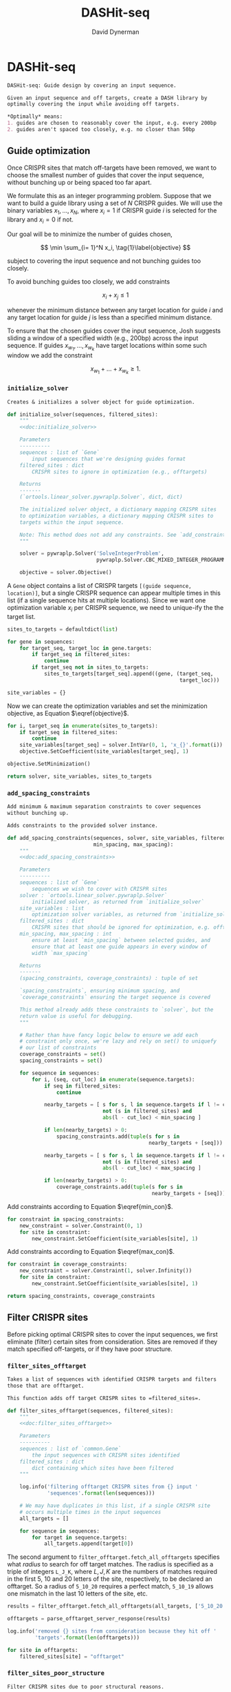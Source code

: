 # -*- org-confirm-babel-evaluate: nil; -*-
#+TITLE: DASHit-seq
#+AUTHOR: David Dynerman
#+EMAIL: david.dynerman@czbiohub.org
#+OPTIONS: toc:nil
#+PROPERTY: header-args:python :tangle "src/dashit-seq.py" :noweb yes
#+PROPERTY: header-args:org :exports results :results replace

* DASHit-seq
#+NAME: doc:dashit-seq
#+BEGIN_SRC org
DASHit-seq: Guide design by covering an input sequence.

Given an input sequence and off targets, create a DASH library by
optimally covering the input while avoiding off targets.

,*Optimally* means:
1. guides are chosen to reasonably cover the input, e.g. every 200bp
2. guides aren't spaced too closely, e.g. no closer than 50bp
#+END_SRC

#+BEGIN_SRC python :exports none
#!/usr/bin/env python3
"""
<<doc:dashit-seq>>
"""
import argparse
import flash
import pysam
import logging
import os
import subprocess
import fcntl
import time
import filter_offtarget
import sys
from datetime import datetime
from socket import gethostname

from Bio import SeqIO
from Bio import SeqRecord
from Bio.Seq import Seq
from ortools.linear_solver import pywraplp
from common import Gene, Target
from pathlib import Path
from build import fetch_with_retries

from collections import defaultdict

from jinja2 import Environment, FileSystemLoader

__version__ = "1.0"

log = logging.getLogger(__name__)
logging.basicConfig(level=logging.INFO)
#+END_SRC

** Guide optimization
Once CRISPR sites that match off-targets have been removed, we want to
choose the smallest number of guides that cover the input sequence,
without bunching up or being spaced too far apart.

We formulate this as an integer programming problem. Suppose that we
want to build a guide library using a set of $N$ CRISPR guides. We
will use the binary variables $x_1, \ldots, x_N$, where $x_i = 1$ if
CRISPR guide $i$ is selected for the library and $x_i = 0$ if not.

Our goal will be to minimize the number of guides chosen, 

\[
\min \sum_{i= 1}^N x_i, \tag{1}\label{objective}
\]

subject to covering the input sequence and not bunching guides too closely.

To avoid bunching guides too closely, we add constraints

\[
x_i + x_j \leq 1 \tag{2}\label{min_con}
\]

whenever the minimum distance between any target location for guide
$i$ and any target location for guide $j$ is less than a specified
minimum distance.

To ensure that the chosen guides cover the input sequence, Josh
suggests sliding a window of a specified width (e.g., 200bp) across
the input sequence. If guides $x_{w_1}, \ldots, x_{w_k}$ have target locations within some such window we add the constraint

\[
x_{w_1} + \ldots + x_{w_k} \geq 1. \tag{3}\label{max_con}
\]

*** =initialize_solver=
#+NAME: doc:initialize_solver
#+BEGIN_SRC org
Creates & initializes a solver object for guide optimization.
#+END_SRC

#+BEGIN_SRC python
def initialize_solver(sequences, filtered_sites):
    """
    <<doc:initialize_solver>>

    Parameters
    ----------
    sequences : list of `Gene`
        input sequences that we're designing guides format
    filtered_sites : dict
        CRISPR sites to ignore in optimization (e.g., offtargets)

    Returns
    -------
    (`ortools.linear_solver.pywraplp.Solver`, dict, dict)

    The initialized solver object, a dictionary mapping CRISPR sites
    to optimization variables, a dictionary mapping CRISPR sites to
    targets within the input sequence.

    Note: This method does not add any constraints. See `add_constraints`.
    """

    solver = pywraplp.Solver('SolveIntegerProblem',
                             pywraplp.Solver.CBC_MIXED_INTEGER_PROGRAMMING)

    objective = solver.Objective()
#+END_SRC

A =Gene= object contains a list of CRISPR targets =[(guide sequence,
location)]=, but a single CRISPR sequence can appear multiple times in
this list (if a single sequence hits at multiple locations). Since we
want one optimization variable $x_i$ per CRISPR sequence, we need to
unique-ify the the target list.

#+BEGIN_SRC python
    sites_to_targets = defaultdict(list)

    for gene in sequences:
        for target_seq, target_loc in gene.targets:
            if target_seq in filtered_sites:
                continue
            if target_seq not in sites_to_targets:
                sites_to_targets[target_seq].append((gene, (target_seq,
                                                            target_loc)))

    site_variables = {}
#+END_SRC

Now we can create the optimization variables and set the minimization objective, as Equation $\eqref{objective}$.
#+BEGIN_SRC python
    for i, target_seq in enumerate(sites_to_targets):
        if target_seq in filtered_sites:
            continue
        site_variables[target_seq] = solver.IntVar(0, 1, 'x_{}'.format(i))
        objective.SetCoefficient(site_variables[target_seq], 1)

    objective.SetMinimization()    

    return solver, site_variables, sites_to_targets
#+END_SRC


*** =add_spacing_constraints=
#+NAME: doc:add_spacing_constraints
#+BEGIN_SRC org
Add minimum & maximum separation constraints to cover sequences
without bunching up.

Adds constraints to the provided solver instance.
#+END_SRC

#+BEGIN_SRC python
def add_spacing_constraints(sequences, solver, site_variables, filtered_sites,
                            min_spacing, max_spacing):
    """
    <<doc:add_spacing_constraints>>

    Parameters
    ----------
    sequences : list of `Gene`
        sequences we wish to cover with CRISPR sites
    solver : `ortools.linear_solver.pywraplp.Solver`
        initialized solver, as returned from `initialize_solver`
    site_variables : list
        optimization solver variables, as returned from `initialize_solver`
    filtered_sites : dict
        CRISPR sites that should be ignored for optimization, e.g. offtargets
    min_spacing, max_spacing : int
        ensure at least `min_spacing` between selected guides, and
        ensure that at least one guide appears in every window of
        width `max_spacing`

    Returns
    -------
    (spacing_constraints, coverage_constraints) : tuple of set

    `spacing_constraints`, ensuring minimum spacing, and
    `coverage_constraints` ensuring the target sequence is covered

    This method already adds these constraints to `solver`, but the
    return value is useful for debugging.
    """
    
    # Rather than have fancy logic below to ensure we add each
    # constraint only once, we're lazy and rely on set() to uniquefy
    # our list of constraints
    coverage_constraints = set()
    spacing_constraints = set()

    for sequence in sequences:
        for i, (seq, cut_loc) in enumerate(sequence.targets):
            if seq in filtered_sites:
                continue
            
            nearby_targets = [ s for s, l in sequence.targets if l != cut_loc and
                               not (s in filtered_sites) and
                               abs(l - cut_loc) < min_spacing ]
        
            if len(nearby_targets) > 0:
                spacing_constraints.add(tuple(s for s in
                                              nearby_targets + [seq]))

            nearby_targets = [ s for s, l in sequence.targets if l != cut_loc and
                               not (s in filtered_sites) and
                               abs(l - cut_loc) < max_spacing ]
        
            if len(nearby_targets) > 0:
                coverage_constraints.add(tuple(s for s in
                                               nearby_targets + [seq]))
#+END_SRC
Add constraints according to Equation $\eqref{min_con}$.
#+BEGIN_SRC python
    for constraint in spacing_constraints:
        new_constraint = solver.Constraint(0, 1)
        for site in constraint:
            new_constraint.SetCoefficient(site_variables[site], 1)
#+END_SRC
Add constraints according to Equation $\eqref{max_con}$.
#+BEGIN_SRC python
    for constraint in coverage_constraints:
        new_constraint = solver.Constraint(1, solver.Infinity())
        for site in constraint:
            new_constraint.SetCoefficient(site_variables[site], 1)
            
    return spacing_constraints, coverage_constraints    
#+END_SRC


** Filter CRISPR sites
Before picking optimal CRISPR sites to cover the input sequences, we
first eliminate (filter) certain sites from consideration. Sites are
removed if they match specified off-targets, or if they have poor
structure.

*** =filter_sites_offtarget=
#+NAME: doc:filter_sites_offtarget
#+BEGIN_SRC org
Takes a list of sequences with identified CRISPR targets and filters
those that are offtarget.

This function adds off target CRISPR sites to =filtered_sites=.
#+END_SRC

#+BEGIN_SRC python
def filter_sites_offtarget(sequences, filtered_sites):
    """
    <<doc:filter_sites_offtarget>>

    Parameters
    ----------
    sequences : list of `common.Gene`
        the input sequences with CRISPR sites identified
    filtered_sites : dict
        dict containing which sites have been filtered	
    """

    log.info('filtering offtarget CRISPR sites from {} input '
             'sequences'.format(len(sequences)))

    # We may have duplicates in this list, if a single CRISPR site
    # occurs multiple times in the input sequences
    all_targets = []
    
    for sequence in sequences:
        for target in sequence.targets:
            all_targets.append(target[0])
#+END_SRC

The second argument to =filter_offtarget.fetch_all_offtargets=
specifies what /radius/ to search for off target matches. The radius
is specified as a triple of integers =L_J_K=, where $L, J, K$ are the
numbers of matches required in the first 5, 10 and 20 letters of the
site, respectively, to be declared an offtarget. So a radius of
=5_10_20= requires a perfect match, =5_10_19= allows one mismatch in
the last 10 letters of the site, etc.

#+BEGIN_SRC python
    results = filter_offtarget.fetch_all_offtargets(all_targets, ['5_10_20'])

    offtargets = parse_offtarget_server_response(results)

    log.info('removed {} sites from consideration because they hit off '
             'targets'.format(len(offtargets)))

    for site in offtargets:
        filtered_sites[site] = "offtarget"
#+END_SRC




*** =filter_sites_poor_structure=
#+NAME: doc:filter_sites_poor_structure
#+BEGIN_SRC org 
Filter CRISPR sites due to poor structural reasons.

A site will be removed if any of the following are true:

1. G/C frequency too high (> 15/20) or too low (< 5/20)
2. /Homopolymer/: more than 5 consecutive repeated nucleotides
3. /Dinucleotide repeats/: the same two nucelotides alternate for > 3
   repeats
4. /Hairpin/: complementary subsequences near the start and end of a
   site can bind, causing a hairpin
#+END_SRC

#+BEGIN_SRC python
def filter_sites_poor_structure(sequences, filtered_sites):
    """
    <<doc:filter_sites_poor_structure>>

    Parameters
    ----------
    sequences : list of `common.Gene`
        the input sequences with CRISPR targets identified
    filtered_sites : dict
        dict containing which sites have been filtered	
    """

    log.info('filtering sites for poor structure')

    initial_num_filtered = len(filtered_sites)
    
    for sequence in sequences:
        for target in sequence.targets:
            reasons = flash.poor_structure(target[0], True)
            if len(reasons) > 0:
                filtered_sites[target[0]] = "; ".join(reasons)

    log.info('removed {} sites from consideration due to poor '
             'structure'.format(len(filtered_sites) - initial_num_filtered))
#+END_SRC

*** =offtarget= server
We use [[https://github.com/czbiohub/special_ops_crispr_tools/tree/master/offtarget][special_ops_crispr_tools/offtarget]] to filter off target CRISPR
sites. =offtarget= is a server that responds to HTTP queries asking
"is this CRISPR site off-target?"

This section takes care of automatically starting and running the
=offtarget= server.

**** =parse_offtarget_server_response=
The =special_ops_crispr_tools/offtarget= server returns an HTTP request with the off targets matches formatted like this:

#+BEGIN_EXAMPLE
'AAAAAAAAAAAAAAAAAAAA true\nGGGGGGGGGGGGGGGGGGGG false\nACTAGCCCCAATTTACGTCT false\n'
#+END_EXAMPLE

Here the sites are the CRISPR sites we asked about, and the text
=true= and =false= indicates whether or not the site matched an
offtarget.

#+NAME: doc:parse_offtarget_server_response
#+BEGIN_SRC org
Parse the HTTP request returned from the off target server and return
which CRISPR sites were filtered.
#+END_SRC

#+BEGIN_SRC python
def parse_offtarget_server_response(response):
    """
    <<doc:parse_offtarget_server_response>>

    Parameters
    ----------
    response : dict
        response from offtarget server, as returned by
        `filter_offtarget.fetch_all_offtargets`

    Returns
    -------
    offtargets : defaultdict

    dictionary where `offtargets[site] == True` if `site` is an
    offtarget
    """

    offtargets = defaultdict(bool)
    
    for radius in response:
        for r in response[radius]:
            for line in r.text.split('\n'):
                if line[-4:] == 'true':
                    offtargets[line[0:20]] = True

    return offtargets
#+END_SRC

**** TODO Move =parse_offtarget_server_response= into some kind of special_ops offtarget filtering library, e.g. with the rest of the code from =build.py=, =filter_offtarget.py=, etc

**** =launch_offtarget_server=
#+NAME: doc:launch_offtarget_server
#+BEGIN_SRC org
Launch the off target filtering server.
#+END_SRC

#+BEGIN_SRC python
def launch_offtarget_server(offtarget_filename):
    """
    <<doc:launch_offtarget_server>>

    Parameters
    ----------
    offtarget_filename : str
        filename containing off target CRISPR sites, as generated by
        `special_ops_crispr_tools/crispr_sites`

    Returns
    -------
    `subprocess.Popen` the off target server launched as a child process
    """

    offtarget_env = os.environ.copy()
    offtarget_env['HOST'] = 'file://' + str(Path(offtarget_filename).resolve())

    log.info('Launching offtarget with HOST = {}'.format(offtarget_env['HOST']))
    
    proc = subprocess.Popen(['/usr/bin/env', 'offtarget'], env=offtarget_env)

    proc = check_offtarget_alive(proc)

    if proc is None:
        log.error('Error launching offtarget. Is offtarget in your path? '
                  'Is {} an off target CRISPR sites file generated by '
		  'crispr_sites?'.format(Path(offtarget_filename).resolve()))

    # Set the offtarget's  stdout and stderr to  non-blocking reads so
    # we can check in on them
    # fd = proc.stderr.fileno()
    # fl = fcntl.fcntl(fd, fcntl.F_GETFL)
    # fcntl.fcntl(fd, fcntl.F_SETFL, fl | os.O_NONBLOCK)

    # fd = proc.stdout.fileno()
    # fl = fcntl.fcntl(fd, fcntl.F_GETFL)
    # fcntl.fcntl(fd, fcntl.F_SETFL, fl | os.O_NONBLOCK)
        
    return proc
#+END_SRC

**** =check_offtarget_alive=
#+NAME: doc:check_offtarget_alive
#+BEGIN_SRC org
Check that the offtarget server process is running. Log errors if not.
#+END_SRC

#+BEGIN_SRC python
def check_offtarget_alive(offtarget_proc):
    """
    <<doc:check_offtarget_alive>>

    Parameters
    ----------
    offtarget_proc : `subprocess.Popen`
        offtarget server process, as returned by `launch_offtarget_server`

    Returns
    -------
    `subprocess.Popen`

    Returns `offtarget_proc` if the process is running, else return `None`
    """

    if offtarget_proc is None:
        return None
    
    if offtarget_proc.poll() is not None:
        log.error('offtarget server exited unexpectedly with code '
                  '{}\n\n'.format(offtarget_proc.returncode))
        
        # outs, errs = offtarget_proc.communicate()
        # log.error('off_target stdout:\n\n{}\n\n'.format(outs.decode()))
        # log.error('off_target stderr:\n\n{}\n\n'.format(errs.decode()))
        
        return None
    else:
        return offtarget_proc
#+END_SRC

**** =check_offtarget_ready=
#+NAME: doc:check_offtarget_ready
#+BEGIN_SRC org
Check that the offtarget server is ready and waiting for requests.
#+END_SRC

#+BEGIN_SRC python
def check_offtarget_ready(offtarget_proc):
    """
    <<doc:check_offtarget_ready>>

    Parameters
    ----------
    offtarget_proc : `subprocess.Popen`
        offtarget server process, as returned by `launch_offtarget_server`

    Returns
    -------
    bool or None

    True if offtarget server is ready, False if offtarget server is
    still starting, None if `offtarget_proc` died or is None
    """

    offtarget_proc = check_offtarget_alive(offtarget_proc)
    
    if offtarget_proc is None:
        return None

    while True:
        line = offtarget_proc.stderr.readline()

        if line != b'':
            print(line)
            if 'starting server' in line.decode():
                log.info('offtarget server ready and waiting')
                # Disable the subprocess' STDOUT and STDERR to prevent
                # it from deadlocking by writing too much to stdout
                # that doesn't get read
                return True
        else:
            break

    return False
#+END_SRC



** Input/Output
*** =read_sequences_from_file=
#+NAME: doc:read_sequences_from_file
#+BEGIN_SRC org
Generate Gene objects from an input file and identify CRISPR targets.
#+END_SRC

#+BEGIN_SRC python
def read_sequences_from_file(filename):
    """
    <<doc:read_sequences_from_file>>

    Parameters
    ----------
    filename : str
        input filename, FASTA format

    Returns
    -------
    list of `Gene` objects, with identified CRISPR targets
    """

    input_sequences = SeqIO.parse(open(filename, 'r'), 'fasta')

    sequences = []
    
    for sequence in input_sequences:
        print(sequence.name)
        new_sequence = Gene('hi')
        new_sequence.seq = sequence.seq
        new_sequence.targets = []
           
        for i in flash.kmers_range(new_sequence.seq, 23):
            if 'G' == new_sequence.seq[i+21] == new_sequence.seq[i+22]:
                new_sequence.targets.append(
                    Target(flash.forward_20mer_at(new_sequence.seq, i, 'F'),
                           flash.cut_location((i, 'F'))))
            if 'C' == sequence.seq[i] == sequence.seq[i+1]:
                new_sequence.targets.append(
                    Target(flash.forward_20mer_at(new_sequence.seq, i, 'R'),
                           flash.cut_location((i, 'R'))))

        sequences.append(new_sequence)
    return sequences
#+END_SRC


** Command line interface
#+BEGIN_SRC python
if __name__ == '__main__':
    parser = argparse.ArgumentParser(description='Guide design by covering an '
                                     'input sequence')

    parser.add_argument('input', type=str, help='input sequence to cover with '
                        'guides, FASTA format')

    parser.add_argument('--min_spacing', type=int, default=50,
                        help='Space guides no closer than this')

    parser.add_argument('--max_spacing', type=int, default=200,
                        help='Ensure at least one guide in every window of '
                        'this size')

    parser.add_argument('--offtarget', type=str,
                        help='File containing off target CRISPR sites, as generated by '
                        'crispr_sites')

    
    start_time = datetime.now()
    
    args = parser.parse_args()

    if args.offtarget is not None:
        offtarget_proc = launch_offtarget_server(args.offtarget)
    else:
        offtarget_proc = None
        
    input_sequences = read_sequences_from_file(args.input)

    # Check/wait that offtarget server has started
    try:
        log.info("Poking offtarget server.  Timeout 30 seconds.")
        fetch_with_retries(["ACGT" * 5], 5, 9, 18, max_attempts=5, timeout=30)
        log.info("Offtarget server is alive.")
    except:
        traceback.print_exc()
        log.error('Offtarget server not ready, see traceback above')
        sys.exit(-1)

    # This dictionary contains CRISPR sites that will be disregarded
    # during guide optimization, e.g. because they hit offtargets
    filtered_sites = {}

    filter_sites_offtarget(input_sequences, filtered_sites)

    log.info('Done with offtarget server, shutting it down')
    offtarget_proc.terminate()

    filter_sites_poor_structure(input_sequences, filtered_sites)
    
    solver, site_variables, sites_to_targets = initialize_solver(input_sequences, filtered_sites)

    constraints = add_spacing_constraints(input_sequences, solver,
                                          site_variables, filtered_sites,
                                          args.min_spacing,
                                          args.max_spacing)

    result_status = solver.Solve()

    library = []

    for site in site_variables:
        if site_variables[site].solution_value() == 1:
            library.append(site)

    print('DASHit-seq {}'.format(__version__))
    print('Running on, {}'.format(gethostname()))
    print('Input sequence, {}'.format(Path(args.input).resolve()))
    if args.offtarget is not None:
        print('Off-target file, {}'.format(Path(args.offtarget).resolve()))
    else:
        print('Off-target file, Not specified')

    end_time = datetime.now()
    
    print('Run start, {}'.format(start_time))
    print('Run end, {}'.format(end_time))
    print('Run duration, {}'.format(end_time - start_time))
        
    if (result_status == pywraplp.Solver.OPTIMAL or
        result_status == pywraplp.Solve.FEASIBLE):

        if result_status == pywraplp.Solver.OPTIMAL:
            print('Solution is OPTIMAL')
        else:
            print('Solution may be SUB-OPTIMAL')

        print('Designed CRISPR guides')
            
        for site in library:
            print(site)

        print('\n\nCRISPR guides that were removed from consideration')

        print('CRISPR site, why it was excluded')
        
        for site in filtered_sites:
            print('{}, {}'.format(site, filtered_sites[site]))

    else:
        print('Optimal solution could not be found')
#+END_SRC
